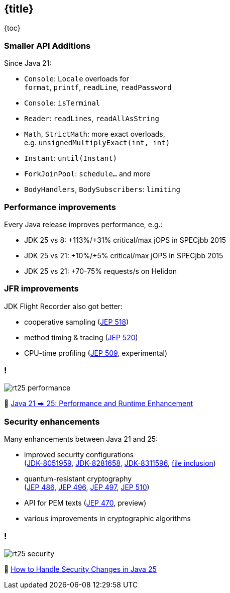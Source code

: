 == {title}

{toc}

=== Smaller API Additions

Since Java 21:

* `Console`: `Locale` overloads for +
  `format`, `printf`, `readLine`, `readPassword`
* `Console`: `isTerminal`
* `Reader`: `readLines`, `readAllAsString`
* `Math`, `StrictMath`: more exact overloads, +
  e.g. `unsignedMultiplyExact(int, int)`
* `Instant`: `until(Instant)`
* `ForkJoinPool`: `schedule...` and more
* `BodyHandlers`, `BodySubscribers`: `limiting`

=== Performance improvements

Every Java release improves performance, e.g.:

* JDK 25 vs 8: +113%/+31% critical/max jOPS in SPECjbb 2015
* JDK 25 vs 21: +10%/+5% critical/max jOPS in SPECjbb 2015
* JDK 25 vs 21: +70-75% requests/s on Helidon

=== JFR improvements

JDK Flight Recorder also got better:

* cooperative sampling (https://openjdk.org/jeps/518[JEP 518])
* method timing & tracing (https://openjdk.org/jeps/520[JEP 520])
* CPU-time profiling (https://openjdk.org/jeps/509[JEP 509], experimental)

=== !

image::images/rt25-performance.webp[]

🎥 https://www.youtube.com/watch?v=renTMvh51iM[Java 21 ⮕ 25: Performance and Runtime Enhancement]

=== Security enhancements

Many enhancements between Java 21 and 25:

* improved security configurations +
  (https://bugs.openjdk.org/browse/JDK-8051959[JDK-8051959], https://bugs.openjdk.org/browse/JDK-8281658[JDK-8281658], https://bugs.openjdk.org/browse/JDK-8311596[JDK-8311596], https://inside.java/2024/12/10/quality-heads-up/[file inclusion])
* quantum-resistant cryptography +
  (https://openjdk.org/jeps/486[JEP 486], https://openjdk.org/jeps/496[JEP 496], https://openjdk.org/jeps/497[JEP 497], https://openjdk.org/jeps/510[JEP 510])
* API for PEM texts (https://openjdk.org/jeps/470[JEP 470], preview)
* various improvements in cryptographic algorithms

=== !

image::images/rt25-security.webp[]

🎥 https://www.youtube.com/watch?v=xeOuEqorY8g[How to Handle Security Changes in Java 25]

